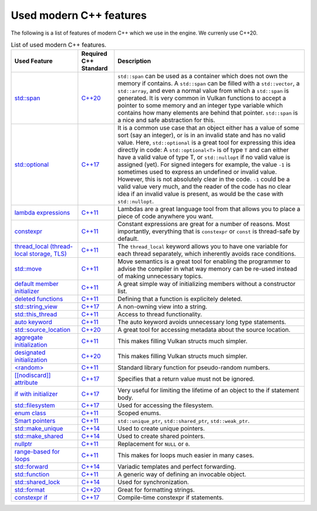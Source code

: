 Used modern C++ features
========================

The following is a list of features of modern C++ which we use in the engine. We currenly use C++20.

.. list-table:: List of used modern C++ features.
   :header-rows: 1

   * - Used Feature
     - Required C++ Standard
     - Description
   * - `std::span <https://en.cppreference.com/w/cpp/container/span.html>`__
     - `C++20 <https://en.cppreference.com/w/cpp/20.html>`__
     - ``std::span`` can be used as a container which does not own the memory if contains. A ``std::span`` can be filled with a ``std::vector``, a ``std::array``, and even a normal value from which a ``std::span`` is generated. It is very common in Vulkan functions to accept a pointer to some memory and an integer type variable which contains how many elements are behind that pointer. ``std::span`` is a nice and safe abstraction for this.
   * - `std::optional <https://en.cppreference.com/w/cpp/utility/optional.html>`__
     - `C++17 <https://en.cppreference.com/w/cpp/17.html>`__
     - It is a common use case that an object either has a value of some sort (say an integer), or is in an invalid state and has no valid value. Here, ``std::optional`` is a great tool for expressing this idea directly in code: A ``std::optional<T>`` is of type ``T`` and can either have a valid value of type T, or ``std::nullopt`` if no valid value is assigned (yet). For signed integers for example, the value ``-1`` is sometimes used to express an undefined or invalid value. However, this is not absolutely clear in the code. ``-1`` could be a valid value very much, and the reader of the code has no clear idea if an invalid value is present, as would be the case with ``std::nullopt``.
   * - `lambda expressions <https://en.cppreference.com/w/cpp/language/lambda.html>`__
     - `C++11 <https://en.cppreference.com/w/cpp/11.html>`__
     - Lambdas are a great language tool from that allows you to place a piece of code anywhere you want.
   * - `constexpr <https://en.cppreference.com/w/cpp/language/constexpr.html>`__
     - `C++11 <https://en.cppreference.com/w/cpp/11.html>`__
     - Constant expressions are great for a number of reasons. Most importantly, everything that is ``constexpr`` or ``const`` is thread-safe by default.
   * - `thread_local (thread-local storage, TLS) <https://en.cppreference.com/w/c/language/storage_class_specifiers.html>`__
     - `C++11 <https://en.cppreference.com/w/cpp/11.html>`__
     - The ``thread_local`` keyword allows you to have one variable for each thread separately, which inherently avoids race conditions.
   * - `std::move <https://en.cppreference.com/w/cpp/utility/move.html>`__
     - `C++11 <https://en.cppreference.com/w/cpp/11.html>`__
     - Move semantics is a great tool for enabling the programmer to advise the compiler in what way memory can be re-used instead of making unnecessary topics.
   * - `default member initializer <https://en.cppreference.com/w/cpp/language/data_members.html#Member_initialization>`__
     - `C++11 <https://en.cppreference.com/w/cpp/11.html>`__
     - A great simple way of initializing members without a constructor list.
   * - `deleted functions <https://en.cppreference.com/w/cpp/language/function.html#Deleted_functions>`__
     - `C++11 <https://en.cppreference.com/w/cpp/11.html>`__
     - Defining that a function is explicitely deleted.
   * - `std::string_view <https://en.cppreference.com/w/cpp/string/basic_string_view.html>`__
     - `C++17 <https://en.cppreference.com/w/cpp/17.html>`__
     - A non-owning view into a string.
   * - `std::this_thread <https://en.cppreference.com/w/cpp/symbol_index/this_thread>`__
     - `C++11 <https://en.cppreference.com/w/cpp/11.html>`__
     - Access to thread functionality.
   * - `auto keyword <https://en.cppreference.com/w/cpp/keyword/auto.html>`__
     - `C++11 <https://en.cppreference.com/w/cpp/11.html>`__
     - The auto keyword avoids unnecessary long type statements.
   * - `std::source_location <https://en.cppreference.com/w/cpp/utility/source_location.html>`__
     - `C++20 <https://en.cppreference.com/w/cpp/20.html>`__
     - A great tool for accessing metadata about the source location.
   * - `aggregate initialization <https://en.cppreference.com/w/cpp/language/aggregate_initialization.html>`__
     - `C++11 <https://en.cppreference.com/w/cpp/11.html>`__
     - This makes filling Vulkan structs much simpler.
   * - `designated initialization <https://en.cppreference.com/w/cpp/language/aggregate_initialization.html#Designated_initializers>`__
     - `C++20 <https://en.cppreference.com/w/cpp/20.html>`__
     - This makes filling Vulkan structs much simpler.
   * - `<random> <https://en.cppreference.com/w/cpp/header/random.html>`__
     - `C++11 <https://en.cppreference.com/w/cpp/11.html>`__
     - Standard library function for pseudo-random numbers.
   * - `[[nodiscard]] attribute <https://en.cppreference.com/w/cpp/language/attributes/nodiscard>`__
     - `C++17 <https://en.cppreference.com/w/cpp/11.html>`__
     - Specifies that a return value must not be ignored.
   * - `if with initializer <https://en.cppreference.com/w/cpp/language/if.html>`__
     - `C++17 <https://en.cppreference.com/w/cpp/11.html>`__
     - Very useful for limiting the lifetime of an object to the if statement body.
   * - `std::filesystem <https://en.cppreference.com/w/cpp/filesystem.html>`__
     - `C++17 <https://en.cppreference.com/w/cpp/17.html>`__
     - Used for accessing the filesystem.
   * - `enum class <https://en.cppreference.com/w/cpp/language/enum.html>`__
     - `C++11 <https://en.cppreference.com/w/cpp/11.html>`__
     - Scoped enums.
   * - `Smart pointers <https://en.cppreference.com/w/cpp/memory.html#Smart_pointers>`__
     - `C++11 <https://en.cppreference.com/w/cpp/11.html>`__
     - ``std::unique_ptr``, ``std::shared_ptr``, ``std::weak_ptr``.
   * - `std::make_unique <https://en.cppreference.com/w/cpp/memory/unique_ptr/make_unique>`__
     - `C++14 <https://en.cppreference.com/w/cpp/14.html>`__
     - Used to create unique pointers.
   * - `std::make_shared <https://en.cppreference.com/w/cpp/memory/shared_ptr/make_shared>`__
     - `C++14 <https://en.cppreference.com/w/cpp/14.html>`__
     - Used to create shared pointers.
   * - `nullptr <https://en.cppreference.com/w/cpp/language/nullptr.html>`__
     - `C++11 <https://en.cppreference.com/w/cpp/11.html>`__
     - Replacement for ``NULL`` or ``0``.
   * - `range-based for loops <https://en.cppreference.com/w/cpp/language/range-for.html>`__
     - `C++11 <https://en.cppreference.com/w/cpp/11.html>`__
     - This makes for loops much easier in many cases.
   * - `std::forward <https://en.cppreference.com/w/cpp/utility/forward.html>`__
     - `C++14 <https://en.cppreference.com/w/cpp/14.html>`__
     - Variadic templates and perfect forwarding.
   * - `std::function <https://en.cppreference.com/w/cpp/utility/functional/function.html>`__
     - `C++11 <https://en.cppreference.com/w/cpp/11.html>`__
     - A generic way of defining an invocable object.
   * - `std::shared_lock <https://en.cppreference.com/w/cpp/thread/shared_lock.html>`__
     - `C++14 <https://en.cppreference.com/w/cpp/14.html>`__
     - Used for synchronization.
   * - `std::format <https://en.cppreference.com/w/cpp/utility/format/format.html>`__
     - `C++20 <https://en.cppreference.com/w/cpp/20.html>`__
     - Great for formatting strings.
   * - `constexpr if <https://en.cppreference.com/w/cpp/language/if.html#Constexpr_if>`__
     - `C++17 <https://en.cppreference.com/w/cpp/17.html>`__
     - Compile-time constexpr if statements.
